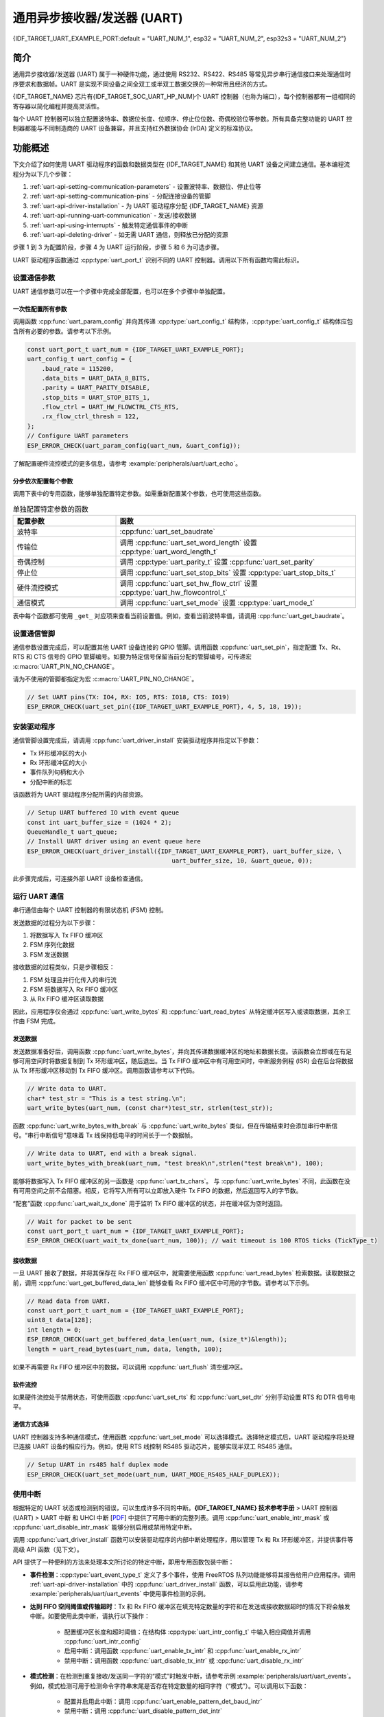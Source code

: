 通用异步接收器/发送器 (UART)
==================================================

{IDF_TARGET_UART_EXAMPLE_PORT:default = "UART_NUM_1", esp32 = "UART_NUM_2", esp32s3 = "UART_NUM_2"}

简介
--------

通用异步接收器/发送器 (UART) 属于一种硬件功能，通过使用 RS232、RS422、RS485 等常见异步串行通信接口来处理通信时序要求和数据帧。UART 是实现不同设备之间全双工或半双工数据交换的一种常用且经济的方式。

{IDF_TARGET_NAME} 芯片有{IDF_TARGET_SOC_UART_HP_NUM}个 UART 控制器（也称为端口），每个控制器都有一组相同的寄存器以简化编程并提高灵活性。

每个 UART 控制器可以独立配置波特率、数据位长度、位顺序、停止位位数、奇偶校验位等参数。所有具备完整功能的 UART 控制器都能与不同制造商的 UART 设备兼容，并且支持红外数据协会 (IrDA) 定义的标准协议。

.. only:: SOC_UART_LP_NUM

    此外，{IDF_TARGET_NAME} 芯片还有一个满足低功耗需求的 LP UART 控制器。LP UART 是原 UART 的功能剪裁版本。它只支持基础 UART 功能，不支持 IrDA 或 RS485 协议，并且只有一块较小的 RAM 存储空间。想要全面了解的 UART 及 LP UART 功能区别，请参考 **{IDF_TARGET_NAME} 技术参考手册** > UART 控制器 (UART) > 主要特性 [`PDF <{IDF_TARGET_TRM_EN_URL}#uart>`__]。

功能概述
-------------------

下文介绍了如何使用 UART 驱动程序的函数和数据类型在 {IDF_TARGET_NAME} 和其他 UART 设备之间建立通信。基本编程流程分为以下几个步骤：

1. :ref:`uart-api-setting-communication-parameters` - 设置波特率、数据位、停止位等
2. :ref:`uart-api-setting-communication-pins` - 分配连接设备的管脚
3. :ref:`uart-api-driver-installation` - 为 UART 驱动程序分配 {IDF_TARGET_NAME} 资源
4. :ref:`uart-api-running-uart-communication` - 发送/接收数据
5. :ref:`uart-api-using-interrupts` - 触发特定通信事件的中断
6. :ref:`uart-api-deleting-driver` - 如无需 UART 通信，则释放已分配的资源

步骤 1 到 3 为配置阶段，步骤 4 为 UART 运行阶段，步骤 5 和 6 为可选步骤。

UART 驱动程序函数通过 :cpp:type:`uart_port_t` 识别不同的 UART 控制器。调用以下所有函数均需此标识。


.. _uart-api-setting-communication-parameters:

设置通信参数
^^^^^^^^^^^^^^^^^^^^^^^^^^^^^^^^

UART 通信参数可以在一个步骤中完成全部配置，也可以在多个步骤中单独配置。


一次性配置所有参数
""""""""""""""""""""""""""""""""

调用函数 :cpp:func:`uart_param_config` 并向其传递 :cpp:type:`uart_config_t` 结构体，:cpp:type:`uart_config_t` 结构体应包含所有必要的参数。请参考以下示例。

.. code-block:: c

    const uart_port_t uart_num = {IDF_TARGET_UART_EXAMPLE_PORT};
    uart_config_t uart_config = {
        .baud_rate = 115200,
        .data_bits = UART_DATA_8_BITS,
        .parity = UART_PARITY_DISABLE,
        .stop_bits = UART_STOP_BITS_1,
        .flow_ctrl = UART_HW_FLOWCTRL_CTS_RTS,
        .rx_flow_ctrl_thresh = 122,
    };
    // Configure UART parameters
    ESP_ERROR_CHECK(uart_param_config(uart_num, &uart_config));

了解配置硬件流控模式的更多信息，请参考 :example:`peripherals/uart/uart_echo`。

分步依次配置每个参数
"""""""""""""""""""""""""""""""

调用下表中的专用函数，能够单独配置特定参数。如需重新配置某个参数，也可使用这些函数。

.. list-table:: 单独配置特定参数的函数
   :widths: 30 70
   :header-rows: 1

   * - 配置参数
     - 函数
   * - 波特率
     - :cpp:func:`uart_set_baudrate`
   * - 传输位
     - 调用 :cpp:func:`uart_set_word_length` 设置 :cpp:type:`uart_word_length_t`
   * - 奇偶控制
     - 调用 :cpp:type:`uart_parity_t` 设置 :cpp:func:`uart_set_parity`
   * - 停止位
     - 调用 :cpp:func:`uart_set_stop_bits` 设置 :cpp:type:`uart_stop_bits_t`
   * - 硬件流控模式
     - 调用 :cpp:func:`uart_set_hw_flow_ctrl` 设置 :cpp:type:`uart_hw_flowcontrol_t`
   * - 通信模式
     - 调用 :cpp:func:`uart_set_mode` 设置 :cpp:type:`uart_mode_t`

表中每个函数都可使用 ``_get_`` 对应项来查看当前设置值。例如，查看当前波特率值，请调用 :cpp:func:`uart_get_baudrate`。


.. _uart-api-setting-communication-pins:

设置通信管脚
^^^^^^^^^^^^^^^^^^^^^^^^^^

通信参数设置完成后，可以配置其他 UART 设备连接的 GPIO 管脚。调用函数 :cpp:func:`uart_set_pin`，指定配置 Tx、Rx、RTS 和 CTS 信号的 GPIO 管脚编号。如要为特定信号保留当前分配的管脚编号，可传递宏 :c:macro:`UART_PIN_NO_CHANGE`。

请为不使用的管脚都指定为宏 :c:macro:`UART_PIN_NO_CHANGE`。

.. code-block:: c

  // Set UART pins(TX: IO4, RX: IO5, RTS: IO18, CTS: IO19)
  ESP_ERROR_CHECK(uart_set_pin({IDF_TARGET_UART_EXAMPLE_PORT}, 4, 5, 18, 19));

.. _uart-api-driver-installation:

安装驱动程序
^^^^^^^^^^^^^^^^^^^^^^^^^^^^

通信管脚设置完成后，请调用 :cpp:func:`uart_driver_install` 安装驱动程序并指定以下参数：

- Tx 环形缓冲区的大小
- Rx 环形缓冲区的大小
- 事件队列句柄和大小
- 分配中断的标志

该函数将为 UART 驱动程序分配所需的内部资源。

.. code-block:: c

    // Setup UART buffered IO with event queue
    const int uart_buffer_size = (1024 * 2);
    QueueHandle_t uart_queue;
    // Install UART driver using an event queue here
    ESP_ERROR_CHECK(uart_driver_install({IDF_TARGET_UART_EXAMPLE_PORT}, uart_buffer_size, \
                                            uart_buffer_size, 10, &uart_queue, 0));

此步骤完成后，可连接外部 UART 设备检查通信。


.. _uart-api-running-uart-communication:

运行 UART 通信
^^^^^^^^^^^^^^^^^^^^^^^^^^^^

串行通信由每个 UART 控制器的有限状态机 (FSM) 控制。

发送数据的过程分为以下步骤：

1. 将数据写入 Tx FIFO 缓冲区
2. FSM 序列化数据
3. FSM 发送数据

接收数据的过程类似，只是步骤相反：

1. FSM 处理且并行化传入的串行流
2. FSM 将数据写入 Rx FIFO 缓冲区
3. 从 Rx FIFO 缓冲区读取数据

因此，应用程序仅会通过 :cpp:func:`uart_write_bytes` 和 :cpp:func:`uart_read_bytes` 从特定缓冲区写入或读取数据，其余工作由 FSM 完成。


发送数据
""""""""""""""""""""

发送数据准备好后，调用函数 :cpp:func:`uart_write_bytes`，并向其传递数据缓冲区的地址和数据长度。该函数会立即或在有足够可用空间时将数据复制到 Tx 环形缓冲区，随后退出。当 Tx FIFO 缓冲区中有可用空间时，中断服务例程 (ISR) 会在后台将数据从 Tx 环形缓冲区移动到 Tx FIFO 缓冲区。调用函数请参考以下代码。

.. code-block:: c

    // Write data to UART.
    char* test_str = "This is a test string.\n";
    uart_write_bytes(uart_num, (const char*)test_str, strlen(test_str));

函数 :cpp:func:`uart_write_bytes_with_break` 与 :cpp:func:`uart_write_bytes` 类似，但在传输结束时会添加串行中断信号。“串行中断信号”意味着 Tx 线保持低电平的时间长于一个数据帧。

.. code-block:: c

    // Write data to UART, end with a break signal.
    uart_write_bytes_with_break(uart_num, "test break\n",strlen("test break\n"), 100);

能够将数据写入 Tx FIFO 缓冲区的另一函数是 :cpp:func:`uart_tx_chars`。 与 :cpp:func:`uart_write_bytes` 不同，此函数在没有可用空间之前不会阻塞。相反，它将写入所有可以立即放入硬件 Tx FIFO 的数据，然后返回写入的字节数。

“配套”函数 :cpp:func:`uart_wait_tx_done` 用于监听 Tx FIFO 缓冲区的状态，并在缓冲区为空时返回。

.. code-block:: c

    // Wait for packet to be sent
    const uart_port_t uart_num = {IDF_TARGET_UART_EXAMPLE_PORT};
    ESP_ERROR_CHECK(uart_wait_tx_done(uart_num, 100)); // wait timeout is 100 RTOS ticks (TickType_t)


接收数据
"""""""""""""""""

一旦 UART 接收了数据，并将其保存在 Rx FIFO 缓冲区中，就需要使用函数 :cpp:func:`uart_read_bytes` 检索数据。读取数据之前，调用 :cpp:func:`uart_get_buffered_data_len` 能够查看 Rx FIFO 缓冲区中可用的字节数。请参考以下示例。

.. code-block:: c

    // Read data from UART.
    const uart_port_t uart_num = {IDF_TARGET_UART_EXAMPLE_PORT};
    uint8_t data[128];
    int length = 0;
    ESP_ERROR_CHECK(uart_get_buffered_data_len(uart_num, (size_t*)&length));
    length = uart_read_bytes(uart_num, data, length, 100);

如果不再需要 Rx FIFO 缓冲区中的数据，可以调用 :cpp:func:`uart_flush` 清空缓冲区。


软件流控
""""""""""""""""""""""

如果硬件流控处于禁用状态，可使用函数 :cpp:func:`uart_set_rts` 和 :cpp:func:`uart_set_dtr` 分别手动设置 RTS 和 DTR 信号电平。


通信方式选择
"""""""""""""""""""""""""""""

UART 控制器支持多种通信模式，使用函数 :cpp:func:`uart_set_mode` 可以选择模式。选择特定模式后，UART 驱动程序将处理已连接 UART 设备的相应行为。例如，使用 RTS 线控制 RS485 驱动芯片，能够实现半双工 RS485 通信。

.. code-block:: bash

    // Setup UART in rs485 half duplex mode
    ESP_ERROR_CHECK(uart_set_mode(uart_num, UART_MODE_RS485_HALF_DUPLEX));


.. _uart-api-using-interrupts:

使用中断
^^^^^^^^^^^^^^^^^

根据特定的 UART 状态或检测到的错误，可以生成许多不同的中断。**{IDF_TARGET_NAME} 技术参考手册** > UART 控制器 (UART) > UART 中断 和 UHCI 中断 [`PDF <{IDF_TARGET_TRM_EN_URL}#uart>`__] 中提供了可用中断的完整列表。调用 :cpp:func:`uart_enable_intr_mask` 或 :cpp:func:`uart_disable_intr_mask` 能够分别启用或禁用特定中断。

调用 :cpp:func:`uart_driver_install` 函数可以安装驱动程序的内部中断处理程序，用以管理 Tx 和 Rx 环形缓冲区，并提供事件等高级 API 函数（见下文）。

API 提供了一种便利的方法来处理本文所讨论的特定中断，即用专用函数包装中断：

- **事件检测**：:cpp:type:`uart_event_type_t` 定义了多个事件，使用 FreeRTOS 队列功能能够将其报告给用户应用程序。调用 :ref:`uart-api-driver-installation` 中的 :cpp:func:`uart_driver_install` 函数，可以启用此功能，请参考 :example:`peripherals/uart/uart_events` 中使用事件检测的示例。

- **达到 FIFO 空间阈值或传输超时**：Tx 和 Rx FIFO 缓冲区在填充特定数量的字符和在发送或接收数据超时的情况下将会触发中断。如要使用此类中断，请执行以下操作：

    - 配置缓冲区长度和超时阈值：在结构体 :cpp:type:`uart_intr_config_t` 中输入相应阈值并调用 :cpp:func:`uart_intr_config`
    - 启用中断：调用函数 :cpp:func:`uart_enable_tx_intr` 和 :cpp:func:`uart_enable_rx_intr`
    - 禁用中断：调用函数 :cpp:func:`uart_disable_tx_intr` 或 :cpp:func:`uart_disable_rx_intr`

- **模式检测**：在检测到重复接收/发送同一字符的“模式”时触发中断，请参考示例 :example:`peripherals/uart/uart_events`。例如，模式检测可用于检测命令字符串末尾是否存在特定数量的相同字符（“模式”）。可以调用以下函数：

    - 配置并启用此中断：调用 :cpp:func:`uart_enable_pattern_det_baud_intr`
    - 禁用中断：调用 :cpp:func:`uart_disable_pattern_det_intr`


宏指令
^^^^^^^^^^^^

API 还定义了一些宏指令。例如，:c:macro:`UART_HW_FIFO_LEN` 定义了硬件 FIFO 缓冲区的长度，:c:macro:`UART_BITRATE_MAX` 定义了 UART 控制器支持的最大波特率。


.. _uart-api-deleting-driver:

删除驱动程序
^^^^^^^^^^^^^^^^^^^^^^^

如不再需要与 :cpp:func:`uart_driver_install` 建立通信，则可调用 :cpp:func:`uart_driver_delete` 删除驱动程序，释放已分配的资源。


RS485 特定通信模式简介
----------------------------------------------

.. note::

     下文将使用 ``[UART_REGISTER_NAME].[UART_FIELD_BIT]`` 指代 UART 寄存器字段/位。了解特定模式位的更多信息，请参考 **{IDF_TARGET_NAME} 技术参考手册** > UART 控制器 (UART) > 寄存器摘要 [`PDF <{IDF_TARGET_TRM_EN_URL}#uart-reg-summ>`__]。请搜索寄存器名称导航至寄存器描述，找到相应字段/位。

- ``UART_RS485_CONF_REG.UART_RS485_EN``：设置此位将启用 RS485 通信模式支持。
- ``UART_RS485_CONF_REG.UART_RS485TX_RX_EN``：设置此位，发送器的输出信号将环回到接收器的输入信号。
- ``UART_RS485_CONF_REG.UART_RS485RXBY_TX_EN``：设置此位，如果接收器繁忙，发送器仍将发送数据（由硬件自动解决冲突）。

{IDF_TARGET_NAME} 的 RS485 UART 硬件能够检测数据报传输期间的信号冲突，并在启用此中断时生成中断 ``UART_RS485_CLASH_INT``。术语冲突表示发送的数据报与另一端接收到的数据报不同。数据冲突通常与总线上其他活跃设备的存在有关，或者是由于总线错误而出现。

冲突检测功能允许在激活和触发中断时处理冲突。中断 ``UART_RS485_FRM_ERR_INT`` 和 ``UART_RS485_PARITY_ERR_INT`` 可与冲突检测功能一起使用，在 RS485 模式下分别控制帧错误和奇偶校验位错误。UART 驱动程序支持此功能，通过选择 :cpp:enumerator:`UART_MODE_RS485_APP_CTRL` 模式可以使用（参考函数 :cpp:func:`uart_set_mode`）。

冲突检测功能可与电路 A 和电路 C 一起使用（参考章节 `接口连接选项`_）。在使用电路 A 或 B 时，连接到总线驱动 DE 管脚的 RTS 管脚应由用户应用程序控制。调用函数 :cpp:func:`uart_get_collision_flag` 能够查看是否触发冲突检测标志。

{IDF_TARGET_NAME} UART 控制器本身不支持半双工通信，因其无法自动控制连接到 RS485 总线驱动 RE/DE 输入的 RTS 管脚。然而，半双工通信能够通过 UART 驱动程序对 RTS 管脚的软件控制来实现，调用 :cpp:func:`uart_set_mode` 并选择 :cpp:enumerator:`UART_MODE_RS485_HALF_DUPLEX` 模式能够启用这一功能。

主机开始向 Tx FIFO 缓冲区写入数据时，UART 驱动程序会自动置位 RTS 管脚（逻辑 1）；最后一位数据传输完成后，驱动程序就会取消置位 RTS 管脚（逻辑 0）。要使用此模式，软件必须禁用硬件流控功能。此模式适用于下文所有已用电路。


接口连接选项
^^^^^^^^^^^^^^^^^^^^^^^^^^^^^^

本节提供了示例原理图来介绍 {IDF_TARGET_NAME} RS485 接口连接的基本内容。

.. note::

     - **下列原理图不一定包含所有必要元素**。

     - **模拟设备** ADM483 和 ADM2483 是 RS485 收发器的常见示例，**也可使用其他类似的收发器**。


电路 A：冲突检测电路
""""""""""""""""""""""""""""""""""""""

.. code-block:: none

         VCC ---------------+
                            |
                    +-------x-------+
         RXD <------| R             |
                    |              B|----------<> B
         TXD ------>| D    ADM483   |
 ESP                |               |     RS485 bus side
         RTS ------>| DE            |
                    |              A|----------<> A
               +----| /RE           |
               |    +-------x-------+
               |            |
              GND          GND

推荐这一电路，因为该电路较为简单，同时能够检测冲突。持续启用线路驱动中的接收器时，UART 将会监控 RS485 总线。启用 ``UART_RS485_CONF_REG.UART_RS485TX_RX_EN`` 位时，UART 外设会执行回波抑制。


电路 B：无冲突检测的手动切换发射器/接收器
"""""""""""""""""""""""""""""""""""""""""""""""""""""""""""""""""""""""


.. code-block:: none

         VCC ---------------+
                            |
                    +-------x-------+
         RXD <------| R             |
                    |              B|-----------<> B
         TXD ------>| D    ADM483   |
 ESP                |               |     RS485 bus side
         RTS --+--->| DE            |
               |    |              A|-----------<> A
               +----| /RE           |
                    +-------x-------+
                            |
                           GND

该电路无法检测冲突。置位 ``UART_RS485_CONF_REG.UART_RS485TX_RX_EN`` 位时，电路将抑制硬件收到的空字节。这种情况下 ``UART_RS485_CONF_REG.UART_RS485RXBY_TX_EN`` 位不适用。


电路 C：自动切换发射器/接收器
"""""""""""""""""""""""""""""""""""""""""""""""""""""""

.. code-block:: none

   VCC1 <-------------------+-----------+           +-------------------+----> VCC2
                 10K ____   |           |           |                   |
                +---|____|--+       +---x-----------x---+    10K ____   |
                |                   |                   |   +---|____|--+
  RX <----------+-------------------| RXD               |   |
                     10K ____       |                  A|---+---------------<> A (+)
                +-------|____|------| PV    ADM2483     |   |    ____  120
                |   ____            |                   |   +---|____|---+  RS485 bus side
        VCC1 <--+--|____|--+------->| DE                |                |
                10K        |        |                  B|---+------------+--<> B (-)
                        ---+    +-->| /RE               |   |    ____
           10K          |       |   |                   |   +---|____|---+
          ____       | /-C      +---| TXD               |    10K         |
  TX >---|____|--+_B_|/   NPN   |   |                   |                |
                     |\         |   +---x-----------x---+                |
                     | \-E      |       |           |                    |
                        |       |       |           |                    |
                       GND1    GND1    GND1        GND2                 GND2

这种电气隔离电路不需要用软件应用程序或驱动程序控制 RTS 管脚，因为电路能够自动控制收发器方向。但是在传输过程中，需要将 ``UART_RS485_CONF_REG.UART_RS485RXBY_TX_EN`` 设置为 1 并将 ``UART_RS485_CONF_REG.UART_RS485TX_RX_EN`` 设置为 0 来抑制空字节。此设置可以在任何 RS485 UART 模式下工作，包括 :cpp:enumerator:`UART_MODE_UART`。


应用示例
--------------------

下表列出了目录 :example:`peripherals/uart/` 下可用的代码示例。

.. list-table::
   :widths: 35 65
   :header-rows: 1

   * - 代码示例
     - 描述
   * - :example:`peripherals/uart/uart_echo`
     - 配置 UART 设置、安装 UART 驱动程序以及通过 UART1 接口读取/写入。
   * - :example:`peripherals/uart/uart_events`
     - 报告各种通信事件，使用模式检测中断。
   * - :example:`peripherals/uart/uart_async_rxtxtasks`
     - 通过同一 UART 在两个独立的 FreeRTOS 任务中发送和接收数据。
   * - :example:`peripherals/uart/uart_select`
     - 针对 UART 文件描述符使用同步 I/O 多路复用。
   * - :example:`peripherals/uart/uart_echo_rs485`
     - 设置 UART 驱动程序以半双工模式通过 RS485 接口进行通信。此示例与 :example:`peripherals/uart/uart_echo` 类似，但允许通过连接到 {IDF_TARGET_NAME} 管脚的 RS485 接口芯片进行通信。
   * - :example:`peripherals/uart/nmea0183_parser`
     - 解析通过 UART 外设从 GPS 收到的 NMEA0183 语句来获取 GPS 信息。


API 参考
---------------

.. include-build-file:: inc/uart.inc
.. include-build-file:: inc/uart_types.inc


GPIO 查找宏指令
^^^^^^^^^^^^^^^^^^^^^^^^^^^

UART 外设有供直接连接的专用 IO_MUX 管脚，但也可用非直接的 GPIO 矩阵将信号配置到其他管脚。如要直接连接，需要知道哪一管脚为 UART 通道的专用 IO_MUX 管脚。GPIO 查找宏简化了查找和分配 IO_MUX 管脚的过程，可根据 IO_MUX 管脚编号或所需 UART 通道名称选择一个宏，该宏将返回匹配的对应项。请查看下列示例。

.. note::

    如需较高的 UART 波特率（超过 40 MHz），即仅使用 IO_MUX 管脚时，可以使用此类宏。在其他情况下可以忽略这些宏，并使用 GPIO 矩阵为 UART 功能配置任一 GPIO 管脚。

1. :c:macro:`UART_NUM_2_TXD_DIRECT_GPIO_NUM` 返回 UART 通道 2 TXD 管脚的 IO_MUX 管脚编号（管脚 17）
2. :c:macro:`UART_GPIO19_DIRECT_CHANNEL` 在通过 IO_MUX 连接到 UART 外设时返回 GPIO 19 的 UART 编号（即 UART_NUM_0）
3. GPIO 19 在通过 IO_MUX 用作 UART CTS 管脚时，:c:macro:`UART_CTS_GPIO19_DIRECT_CHANNEL` 将返回 GPIO 19 的 UART 编号（即 UART_NUM_0）。该宏类似于上述宏，但指定了管脚功能，这也是 IO_MUX 分配的一部分。

.. include-build-file:: inc/uart_channel.inc

